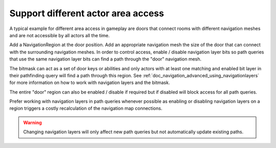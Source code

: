 .. _doc_navigation_different_actor_area_access:

Support different actor area access
===================================

.. image:: img/nav_actor_doors.png

A typical example for different area access in gameplay are doors that connect rooms 
with different navigation meshes and are not accessible by all actors all the time.

Add a NavigationRegion at the door position.
Add an appropriate navigation mesh the size of the door that can connect with the surrounding navigation meshes.
In order to control access, enable / disable navigation layer bits so path queries
that use the same navigation layer bits can find a path through the "door" navigation mesh.

The bitmask can act as a set of door keys or abilities and only actors with at least 
one matching and enabled bit layer in their pathfinding query will find a path through this region.
See :ref:`doc_navigation_advanced_using_navigationlayers` for more information on how to work with navigation layers and the bitmask.

.. image:: img/nav_actor_doorbitmask.png

The entire "door" region can also be enabled / disable if required but if disabled will block access for all path queries.

Prefer working with navigation layers in path queries whenever possible as enabling or disabling 
navigation layers on a region triggers a costly recalculation of the navigation map connections.

.. warning::

    Changing navigation layers will only affect new path queries but not automatically update existing paths.
